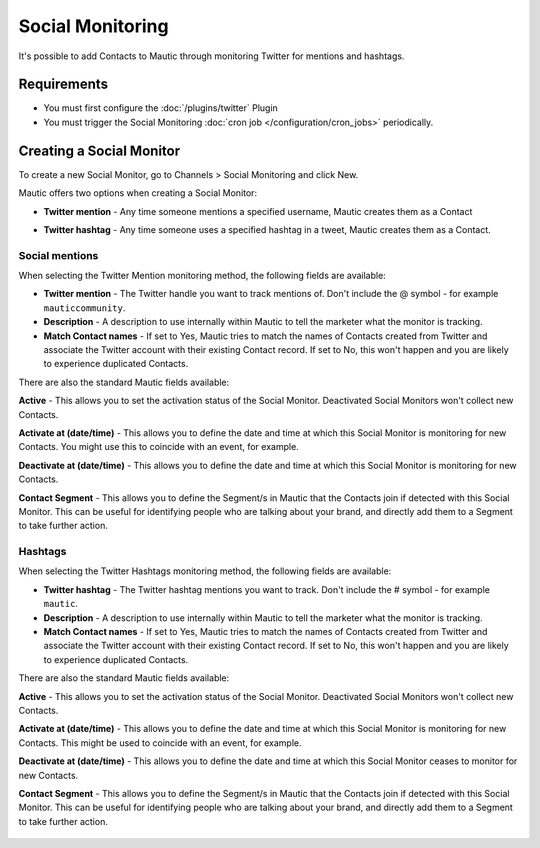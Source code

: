 .. vale off

Social Monitoring
#################

.. vale on

It's possible to add Contacts to Mautic through monitoring Twitter for mentions and hashtags.

Requirements
************

- You must first configure the :doc:`/plugins/twitter` Plugin
- You must trigger the Social Monitoring :doc:`cron job </configuration/cron_jobs>` periodically.

.. vale off

Creating a Social Monitor
*************************

.. vale on

To create a new Social Monitor, go to Channels > Social Monitoring and click New.

Mautic offers two options when creating a Social Monitor:

- **Twitter mention** - Any time someone mentions a specified username, Mautic creates them as a Contact
- **Twitter hashtag** - Any time someone uses a specified hashtag in a tweet, Mautic creates them as a Contact.

  .. image:: images/social_monitoring/social_monitor.jpeg
    :width: 400
    :alt: Screenshot showing the creation of a new Social Monitor.

Social mentions
===============

When selecting the Twitter Mention monitoring method, the following fields are available:

- **Twitter mention** - The Twitter handle you want to track mentions of. Don't include the @ symbol - for example ``mauticcommunity``.
- **Description** - A description to use internally within Mautic to tell the marketer what the monitor is tracking.
- **Match Contact names** - If set to Yes, Mautic tries to match the names of Contacts created from Twitter and associate the Twitter account with their existing Contact record. If set to No, this won't happen and you are likely to experience duplicated Contacts.

There are also the standard Mautic fields available:

**Active** - This allows you to set the activation status of the Social Monitor. Deactivated Social Monitors won't collect new Contacts.

.. vale off

**Activate at (date/time)** - This allows you to define the date and time at which this Social Monitor is monitoring for new Contacts. You might use this to coincide with an event, for example.

**Deactivate at (date/time)** - This allows you to define the date and time at which this Social Monitor is monitoring for new Contacts.

.. vale on

**Contact Segment** - This allows you to define the Segment/s in Mautic that the Contacts join if detected with this Social Monitor. This can be useful for identifying people who are talking about your brand, and directly add them to a Segment to take further action.

  .. image:: images/social_monitoring/social_monitoring_mentions.png
    :width: 400
    :alt: Screenshot showing the creation of a new Twitter Mentions Social Monitor.

Hashtags
========

When selecting the Twitter Hashtags monitoring method, the following fields are available:

- **Twitter hashtag** - The Twitter hashtag mentions you want to track. Don't include the # symbol - for example ``mautic``.
- **Description** - A description to use internally within Mautic to tell the marketer what the monitor is tracking.
- **Match Contact names** - If set to Yes, Mautic tries to match the names of Contacts created from Twitter and associate the Twitter account with their existing Contact record. If set to No, this won't happen and you are likely to experience duplicated Contacts.

There are also the standard Mautic fields available:

**Active** - This allows you to set the activation status of the Social Monitor. Deactivated Social Monitors won't collect new Contacts.

.. vale off

**Activate at (date/time)** - This allows you to define the date and time at which this Social Monitor is monitoring for new Contacts. This might be used to coincide with an event, for example.

**Deactivate at (date/time)** - This allows you to define the date and time at which this Social Monitor ceases to monitor for new Contacts.

.. vale on

**Contact Segment** - This allows you to define the Segment/s in Mautic that the Contacts join if detected with this Social Monitor. This can be useful for identifying people who are talking about your brand, and directly add them to a Segment to take further action.

  .. image:: images/social_monitoring/social_monitoring_hashtags.png
    :width: 400
    :alt: Screenshot showing the creation of a new Twitter Hashtags Social Monitor.